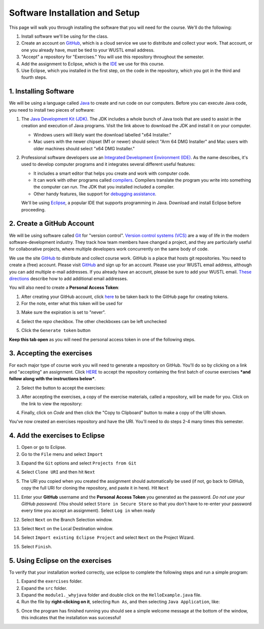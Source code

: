 =====================
Software Installation and Setup
=====================

This page will walk you through installing the software that you will need for the course. We'll do the following:

1. Install software we'll be using for the class.
2. Create  an account on `GitHub <https://github.com>`_, which is a cloud service we use to distribute and collect your work. That account, or one you already have, must be tied to your WUSTL email address.
3. "Accept" a repository for "Exercises." You will use this repository throughout the semester.
4. Add the assignment to Eclipse, which is the `IDE <https://eclipse.org>`_ we use for this course.
5. Use Eclipse, which you installed in the first step, on the code in the repository, which you got in the third and fourth steps.

1. Installing Software
=====================

We will be using a language called `Java <https://en.wikipedia.org/wiki/Java_(programming_language)>`_ to create and run code on our computers. Before you can execute Java code, you need to install two pieces of software:

1. The `Java Development Kit (JDK) <https://www.oracle.com/technetwork/java/javase/downloads/>`_. The JDK includes a whole bunch of Java tools that are used to assist in the creation and execution of Java programs. Visit the link above to download the JDK and install it on your computer. 

   * Windows users will likely want the download labelled "x64 Installer." 
   * Mac users with the newer chipset (M1 or newer) should select "Arm 64 DMG Installer" and Mac users with older machines should select "x64 DMG Installer." 


2. Professional software developers use an `Integrated Development Environment (IDE) <http://en.wikipedia.org/wiki/Integrated_development_environment>`_.  As the name describes, it's used to develop computer programs and it integrates several different useful features:
   
   * It includes a smart editor that helps you create and work with computer code.
   * It can work with other programs called `compilers <http://en.wikipedia.org/wiki/Compiler>`_. Compilers translate the program you write into something the computer can run.  The JDK that you installed included a compiler.
   * Other handy features, like support for `debugging assistance <http://en.wikipedia.org/wiki/Debugger>`_.

   We'll be using `Eclipse <https://www.eclipse.org/downloads/>`_, a popular IDE that supports programming in Java. Download and install Eclipse before proceeding.

2. Create a GitHub Account
=====================

We will be using software called `Git <http://git-scm.com/>`_ for "version control".  `Version control systems (VCS) <https://en.wikipedia.org/wiki/Version_control>`_ are a way of life in the modern software-development industry.  They track how team members have changed a project, and they are particularly useful for collaborative projects, where multiple developers work concurrently on the same body of code.

We use the site `GitHub <https://github.com>`_ to distribute and collect course work.  GitHub is a place that hosts git repositories.  You need to create a (free) account.  Please visit `GitHub <https://github.com>`_ and sign up for an account.  Please use your WUSTL email address, although you can add multiple e-mail addresses.  If you already have an account, please be sure to add your WUSTL email. `These directions <https://help.github.com/en/github/setting-up-and-managing-your-github-user-account/adding-an-email-address-to-your-github-account>`_ describe how to add additional email addresses.

You will also need to create a **Personal Access Token**:

1. After creating your GitHub account, click `here <https://github.com/settings/tokens/new>`_ to be taken back to the GitHub page for creating tokens.
2. For the note, enter what this token will be used for

.. image:: resources/lab0/GHToken_4_Note.png

3. Make sure the expiration is set to "never". 

.. image:: resources/lab0/GHToken_7_expiration.png

4. Select the `repo` checkbox. The other checkboxes can be left unchecked

.. image:: resources/lab0/GHToken_5_repo.png

5. Click the ``Generate token`` button

.. image:: resources/lab0/GHToken_6_button.png

**Keep this tab open** as you will need the personal access token in one of the following steps.

3. Accepting the exercises
=====================

For each major type of course work you will need to generate a repository on GitHub.  You'll do so by clicking on a link and "accepting" an assignment.  Click `HERE <https://classroom.github.com/a/dy-e5SbT>`_ to accept the repository containing the first batch of course exercises ***and follow along with the instructions below***.

2. Select the button to accept the exercises:

.. image:: resources/lab0/GHClassroom_2_AcceptAssignment.png

3. After accepting the exercises, a copy of the exercise materials, called a repository, will be made for you.  Click on the link to view the repository:

.. image:: resources/lab0/GHClassroom_3_AssignmentLink.png

4. Finally, click on `Code` and then click the  "Copy to Clipboard" button to make a copy of the URI shown.

.. image:: resources/lab0/GHClassroom_4_CloneLink.png

You've now created an exercises repository and have the URI.  You'll need to do steps 2-4 many times this semester.

4. Add the exercises to Eclipse
=====================

1. Open or go to Eclipse.
2. Go to the ``File`` menu and select ``Import``

.. image:: resources/lab0/EclipseImport_1_Import.png

3. Expand the ``Git`` options and select ``Projects from Git``

.. image:: resources/lab0/EclipseImport_2_ProjectsFromGit.png

4. Select ``Clone URI`` and then hit ``Next``

.. image:: resources/lab0/EclipseImport_3_CloneURI.png

5. The URI you copied when you created the assignment should automatically be used (if not, go back to GitHub, copy the full URI for cloning the repository, and paste it in here).  Hit ``Next``

.. image::  resources/lab0/EclipseImport_4_SourceRepo.png

11. Enter your **GitHub** username and the **Personal Access Token** you generated as the password.  *Do not use your GitHub password.* (You should select ``Store in Secure Store`` so that you don't have to re-enter your password every time you accept an assignment). Select ``Log in`` when ready

.. image:: resources/lab0/EclipseImport_5_Login.png

12. Select ``Next`` on the Branch Selection window.

.. image:: resources/lab0/EclipseImport_6_What.png

13. Select ``Next`` on the Local Destination window.

.. image:: resources/lab0/EclipseImport_7_Where.png

14. Select ``Import existing Eclipse Project`` and select ``Next`` on the Project Wizard.

.. image:: resources/lab0/EclipseImport_8_ExistingProject.png

15. Select ``Finish``.

.. image:: resources/lab0/EclipseImport_9_Finish.png

5. Using Eclipse on the exercises
=====================

To verify that your installation worked correctly, use eclipse to complete the following steps and run a simple program:

1. Expand the ``exercises`` folder.
2. Expand the ``src`` folder.
3. Expand the ``module1._whyjava`` folder and double click on the ``HelloExample.java`` file.

4. Run the file by **right-clicking on it**, selecting ``Run As``, and then selecting ``Java Application``, like:

.. image:: resources/lab0/Eclipse_Run.png

5. Once the program has finished running you should see a simple welcome message at the bottom of the window, this indicates that the installation was successful!

.. image:: resources/lab0/Eclipse_Print.png

